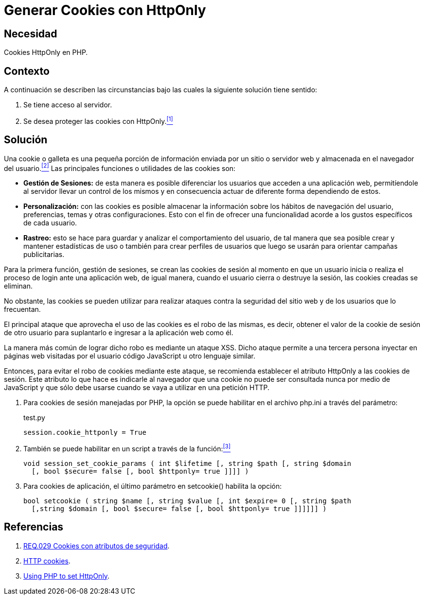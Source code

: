 :slug: products/defends/php/generar-cookies-httponly/
:category: php
:description: Nuestros ethical hackers explican como evitar vulnerabilidades de seguridad mediante la programacion segura en PHP al generar cookies con HTTPOnly. Las cookies deben ser aseguradas debido a que contienen información que puede ser usada por un atacante para suplantar la identidad de un usuario.
:keywords: PHP, Servidor, Generar, Cookies, HTTPOnly, Seguridad.
:defends: yes

= Generar Cookies con HttpOnly

== Necesidad

Cookies HttpOnly en PHP.

== Contexto

A continuación se describen las circunstancias
bajo las cuales la siguiente solución tiene sentido:

. Se tiene acceso al servidor.
. Se desea proteger las +cookies+ con +HttpOnly+.<<r1, ^[1]^>>

== Solución

Una +cookie+ o galleta es una pequeña porción de información
enviada por un sitio o servidor web
y almacenada en el navegador del usuario.<<r2, ^[2]^>>
Las principales funciones o utilidades de las +cookies+ son:

* *Gestión de Sesiones:* de esta manera es posible diferenciar
los usuarios que acceden a una aplicación web,
permitíendole al servidor llevar un control de los mismos
y en consecuencia actuar de diferente forma dependiendo de estos.

* *Personalización:* con las +cookies+ es posible almacenar
la información sobre los hábitos de navegación del usuario,
preferencias, temas y otras configuraciones.
Esto con el fin de ofrecer una funcionalidad
acorde a los gustos específicos de cada usuario.

* *Rastreo:* esto se hace para guardar
y analizar el comportamiento del usuario,
de tal manera que sea posible crear y mantener estadísticas de uso
o también para crear perfiles de usuarios
que luego se usarán para orientar campañas publicitarias.

Para la primera función, gestión de sesiones,
se crean las +cookies+ de sesión
al momento en que un usuario inicia
o realiza el proceso de +login+ ante una aplicación web,
de igual manera, cuando el usuario cierra
o destruye la sesión,
las +cookies+ creadas se eliminan.

No obstante, las +cookies+ se pueden utilizar
para realizar ataques contra la seguridad
del sitio web y de los usuarios que lo frecuentan.

El principal ataque que aprovecha
el uso de las +cookies+ es el robo de las mismas,
es decir, obtener el valor de la +cookie+ de sesión
de otro usuario para suplantarlo
e ingresar a la aplicación web como él.

La manera más común de lograr dicho robo
es mediante un ataque +XSS+.
Dicho ataque permite a una tercera persona
inyectar en páginas web visitadas por el usuario
código +JavaScript+ u otro lenguaje similar.

Entonces, para evitar el robo de +cookies+ mediante este ataque,
se recomienda establecer el atributo +HttpOnly+
a las +cookies+ de sesión.
Este atributo lo que hace es indicarle al navegador
que una +cookie+ no puede ser consultada nunca por medio de +JavaScript+
y que sólo debe usarse cuando se vaya a utilizar en una petición +HTTP+.

. Para +cookies+ de sesión manejadas por +PHP+,
la opción se puede habilitar
en el archivo +php.ini+ a través del parámetro:
+
.test.py
[source, shell, linenums]
----
session.cookie_httponly = True
----

. También se puede habilitar en un +script+
a través de la función:<<r3, ^[3]^>>
+
[source, php, linenums]
----
void session_set_cookie_params ( int $lifetime [, string $path [, string $domain
  [, bool $secure= false [, bool $httponly= true ]]]] )
----

. Para +cookies+ de aplicación,
el último parámetro en +setcookie()+ habilita la opción:
+
[source, php, linenums]
----
bool setcookie ( string $name [, string $value [, int $expire= 0 [, string $path
  [,string $domain [, bool $secure= false [, bool $httponly= true ]]]]]] )
----

== Referencias

. [[r1]] link:../../../products/rules/list/029/[REQ.029 Cookies con atributos de seguridad].
. [[r2]] link:https://developer.mozilla.org/es/docs/Web/HTTP/Cookies[HTTP cookies].
. [[r3]] link:https://www.owasp.org/index.php/HttpOnly#Using_PHP_to_set_HttpOnly[Using PHP to set HttpOnly].
